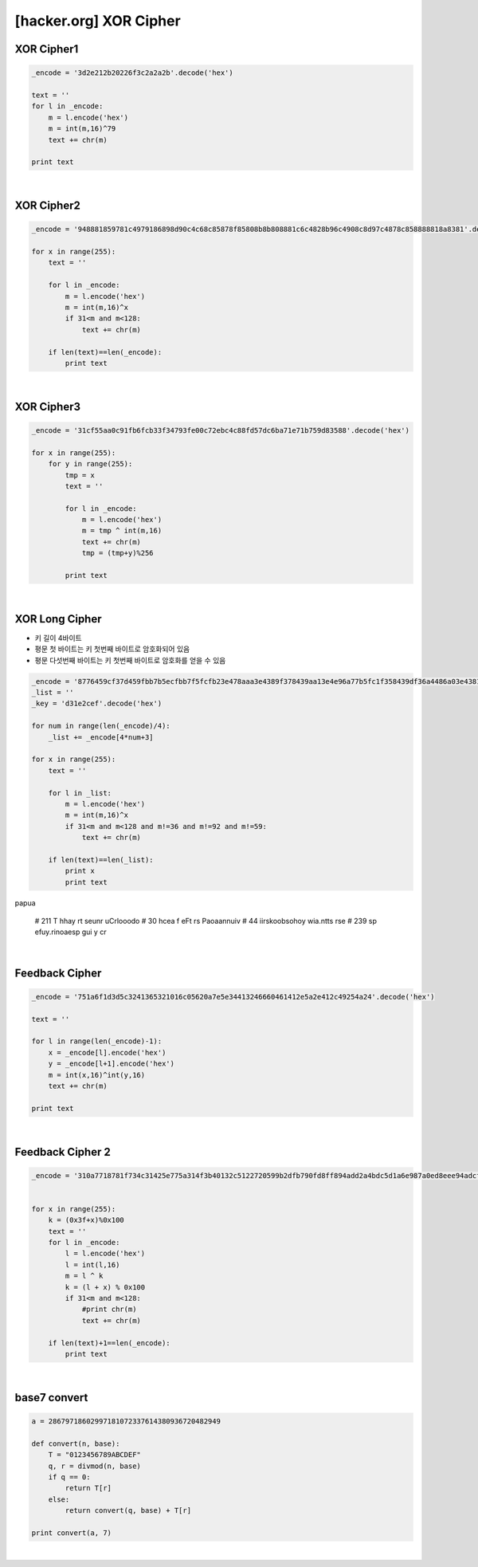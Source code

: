 ============================================================================================================
[hacker.org] XOR Cipher
============================================================================================================

XOR Cipher1
============================================================================================================

.. code-block:: python

    _encode = '3d2e212b20226f3c2a2a2b'.decode('hex')

    text = ''
    for l in _encode:
        m = l.encode('hex')
        m = int(m,16)^79
        text += chr(m)

    print text

|

XOR Cipher2
============================================================================================================

.. code-block:: python

    _encode = '948881859781c4979186898d90c4c68c85878f85808b8b808881c6c4828b96c4908c8d97c4878c858888818a8381'.decode('hex')

    for x in range(255):
        text = ''

        for l in _encode:
            m = l.encode('hex')
            m = int(m,16)^x
            if 31<m and m<128:
                text += chr(m)

        if len(text)==len(_encode):
            print text

|

XOR Cipher3
============================================================================================================


.. code-block:: python

    _encode = '31cf55aa0c91fb6fcb33f34793fe00c72ebc4c88fd57dc6ba71e71b759d83588'.decode('hex')

    for x in range(255):
        for y in range(255):
            tmp = x
            text = ''

            for l in _encode:
                m = l.encode('hex')
                m = tmp ^ int(m,16)
                text += chr(m)
                tmp = (tmp+y)%256

            print text



|

XOR Long Cipher
============================================================================================================

- 키 길이 4바이트
- 평문 첫 바이트는 키 첫번째 바이트로 암호화되어 있음
- 평문 다섯번째 바이트는 키 첫번째 바이트로 암호화를 얻을 수 있음

.. code-block:: python

    _encode = '8776459cf37d459fbb7b5ecfbb7f5fcfb23e478aaa3e4389f378439aa13e4e96a77b5fc1f358439df36a4486a03e4381b63e5580a66c0c8ebd6d5b8aa13e459cf34e4d9fa67f02cf90714288a17f589abf7f5886bc705fcfbc700c96bc6b5ecfb7775f8cbc68499daa3f'.decode('hex')
    _list = ''
    _key = 'd31e2cef'.decode('hex')

    for num in range(len(_encode)/4):
        _list += _encode[4*num+3]

    for x in range(255):
        text = ''

        for l in _list:
            m = l.encode('hex')
            m = int(m,16)^x
            if 31<m and m<128 and m!=36 and m!=92 and m!=59:
                text += chr(m)

        if len(text)==len(_list):
            print x
            print text
papua

    # 211 T hhay rt  seunr uCrlooodo
    # 30  hcea  f eFt  rs Paoaannuiv
    # 44  iirskoobsohoy wia.ntts rse
    # 239 sp  efuy.rinoaesp gui y cr



|


Feedback Cipher
============================================================================================================

.. code-block:: python

    _encode = '751a6f1d3d5c3241365321016c05620a7e5e34413246660461412e5a2e412c49254a24'.decode('hex')

    text = ''

    for l in range(len(_encode)-1):
        x = _encode[l].encode('hex')
        y = _encode[l+1].encode('hex')
        m = int(x,16)^int(y,16)
        text += chr(m)

    print text

|


Feedback Cipher 2
============================================================================================================

.. code-block:: python

    _encode = '310a7718781f734c31425e775a314f3b40132c5122720599b2dfb790fd8ff894add2a4bdc5d1a6e987a0ed8eee94adcfbb94ee88f382127819623a404d3f'.decode('hex')


    for x in range(255):
        k = (0x3f+x)%0x100
        text = ''
        for l in _encode:
            l = l.encode('hex')
            l = int(l,16)
            m = l ^ k
            k = (l + x) % 0x100        
            if 31<m and m<128:
                #print chr(m)
                text += chr(m)

        if len(text)+1==len(_encode):
            print text


|

base7 convert
============================================================================================================

.. code-block:: python

    a = 28679718602997181072337614380936720482949

    def convert(n, base):
        T = "0123456789ABCDEF"
        q, r = divmod(n, base)
        if q == 0:
            return T[r]
        else:
            return convert(q, base) + T[r]

    print convert(a, 7)

|

